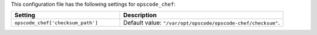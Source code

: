 .. The contents of this file are included in multiple topics.
.. THIS FILE SHOULD NOT BE MODIFIED VIA A PULL REQUEST.

This configuration file has the following settings for ``opscode_chef``:

.. list-table::
   :widths: 200 300
   :header-rows: 1

   * - Setting
     - Description
   * - ``opscode_chef['checksum_path']``
     - Default value: ``"/var/opt/opscode/opscode-chef/checksum"``.
